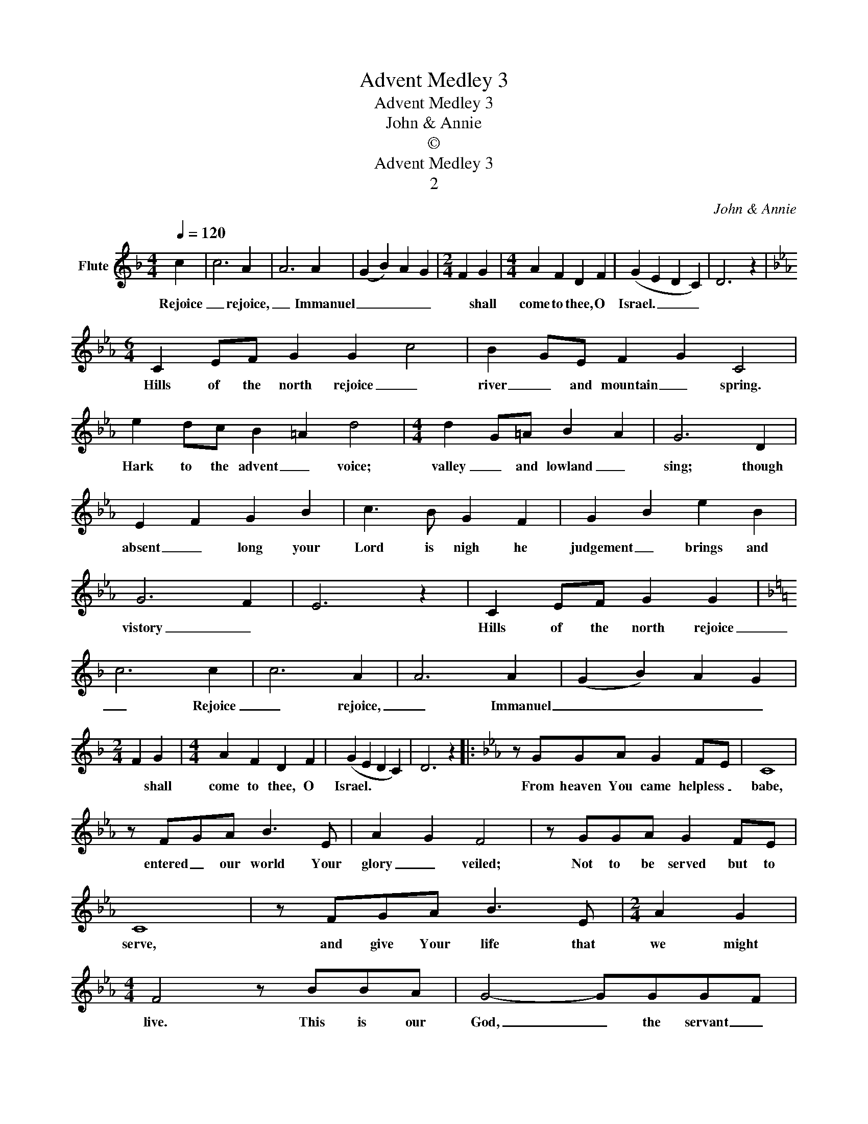 X:1
T:Advent Medley 3
T:Advent Medley 3
T:John & Annie
T:©
T:Advent Medley 3
T:2
C:John & Annie
Z:Creative Commons BY
L:1/4
Q:1/4=120
M:4/4
K:F
V:1 treble nm="Flute"
%%MIDI program 73
%%MIDI control 7 102
%%MIDI control 10 64
V:1
 c | c3 A | A3 A | (G B) A G |[M:2/4] F G |[M:4/4] A F D F | (G E D C) | D3 z | %8
w: Rejoice|_ rejoice,|_ Immanuel|_ _ _ _|* shall|come to thee, O|Israel. _ _ _||
[K:Eb][M:6/4] C E/F/ G G c2 | B G/E/ F G C2 | e d/c/ B =A d2 |[M:4/4] d G/=A/ B A | G3 D | %13
w: Hills of the north rejoice _|river _ and mountain _ spring.|Hark to the advent _ voice;|valley _ and lowland _|sing; though|
 E F G B | c3/2 B/ G F | G B e B | G3 F | E3 z | C E/F/ G G |[K:F] c3 c | c3 A | A3 A | (G B) A G | %23
w: absent _ long your|Lord is nigh he|judgement _ brings and|vistory _||Hills of the north rejoice|_ Rejoice|_ rejoice,|_ Immanuel|_ _ _ _|
[M:2/4] F G |[M:4/4] A F D F | (G E D C) | D3 z |:[K:Eb] z/ G/G/A/ G F/E/ | C4 | %29
w: * shall|come to thee, O|Israel. * * *||From heaven You came helpless _|babe,|
 z/ F/G/A/ B3/2 E/ | A G F2 | z/ G/G/A/ G F/E/ | C4 | z/ F/G/A/ B3/2 E/ |[M:2/4] A G | %35
w: entered _ our world Your|glory _ veiled;|Not to be served but to|serve,|and give Your life that|we might|
[M:4/4] F2 z/ B/B/A/ | G2- G/G/G/F/ | E2- E/E/F/G/ | A3/2 G/ F E | G2- G/B/B/A/ | %40
w: live. This is our|God, _ the servant _|King, _ He calls us|now to follow _|Him, _ to bring our|
 G3/2 E/4F/4 G/G/A/B/ | A2- A/d/d/c/ | B2- B/G/G/F/ | E3 z :| z3 c |[K:F] c3 A | A3 A | (G B) A G | %48
w: lives as a daily _ offering _|_ _ of worship _|to _ the servant _|King.|Rejoice|_ rejoice,|_ Immanuel|_ _ _ _|
[M:2/4] F G |[M:4/4] A F D F | (G E D C) | D3 z |: F A c c | d d/=B/ c2 | d d/=B/ c2 | %55
w: * shall|come to thee, O|Israel. * * *||Little _ Jesus _|sweetly _ _ _|do not * *|
 B B/G/ A A/F/ | G G/E/ F2 | A c B A | G A G C | A c B A | G A G C | F A c c | d d/=B/ c2 | %63
w: we will * lend a *|coat of _ fur.|We will rock you,|rock you, rock you,|We will rock you,|rock you, rock you,|see the fur to|keep you * *|
 B B/G/ A A/F/ | G G/E/ F2 ::[M:3/4] C/C/ F F | E/F/ G G | A/B/ c B | A/G/ F2 | C/C/ F F | %70
w: snugly * * round your *|tiny * * form.|Infant _ holy, _|infant _ lowly _|for His bed a|cattle _ stall;|Oxen _ lowing, _|
 E/F/ G G | A/B/ c B | A/G/ F2 | F/E/ D D | G/F/ E E | A/G/ F F | B/A/ G G | A/B/ c B | A/G/ F2 :| %79
w: little _ knowing _|Christ the Babe is|Lord of all.|Swift are winging _|angels _ singing _|nowells _ ringing _|tidings _ bringing _|Chrust the Babe is|Lord of all|
[M:4/4] z3 c | c3 A | A3 A | (G B) A G |[M:2/4] F G |[M:4/4] A F D F | (G E D C) | D3 D | F A A A | %88
w: Rejoice|_ rejoice,|_ Immanuel|_ _ _ _|* shall|come to thee, O|Israel. _ _ _|_ O|come, O come, Immanuel|
 (G B A) G |[M:2/4] F G |[M:4/4] A F D F | (G E) D C | D3 G | G D D E | (F2 E) D | C3 F | G A A A | %97
w: _ _ _ _|* and|ransom _ captive _|Israel _ _ _|_ that|mourns in lonely _|exile _ _|here until|_ the Son of|
 (G B) A G | F3 c | c3 A | A3 A | (G B) A G |[M:2/4] F G |[M:4/4] A F D F | (G E D C) | D3 x |] %106
w: God _ _ appear.|_ Rejoice,|_ rejoice,|_ Immanuel|_ _ _ _|* shall|come to thee, O|Israel. _ _ _|_|

